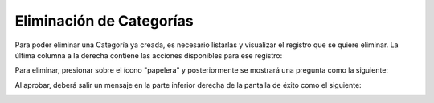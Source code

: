 Eliminación de Categorías
======================================

Para poder eliminar una Categoría ya creada, es necesario listarlas y visualizar el registro que se quiere eliminar. La última columna a la derecha contiene las acciones disponibles para ese registro:

.. image:: images/acciones_registro.PNG
    :align: center

Para eliminar, presionar sobre el ícono "papelera" y posteriormente se mostrará una pregunta como la siguiente:

.. image:: images/pregunta_eliminacion.PNG
    :align: center

Al aprobar, deberá salir un mensaje en la parte inferior derecha de la pantalla de éxito como el siguiente:

.. image:: images/registro_eliminado.PNG
    :align: center